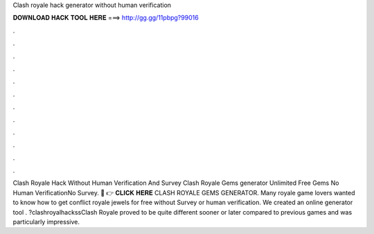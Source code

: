 Clash royale hack generator without human verification

𝐃𝐎𝐖𝐍𝐋𝐎𝐀𝐃 𝐇𝐀𝐂𝐊 𝐓𝐎𝐎𝐋 𝐇𝐄𝐑𝐄 ===> http://gg.gg/11pbpg?99016

.

.

.

.

.

.

.

.

.

.

.

.

Clash Royale Hack Without Human Verification And Survey Clash Royale Gems generator Unlimited Free Gems No Human VerificationNo Survey. 🔴 👉 𝐂𝐋𝐈𝐂𝐊 𝐇𝐄𝐑𝐄 CLASH ROYALE GEMS GENERATOR. Many royale game lovers wanted to know how to get conflict royale jewels for free without Survey or human verification. We created an online generator tool . ?clashroyalhackssClash Royale proved to be quite different sooner or later compared to previous games and was particularly impressive.